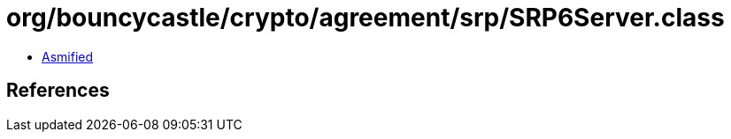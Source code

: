 = org/bouncycastle/crypto/agreement/srp/SRP6Server.class

 - link:SRP6Server-asmified.java[Asmified]

== References

